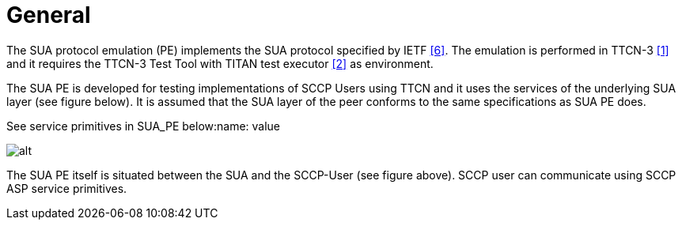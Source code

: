 = General

The SUA protocol emulation (PE) implements the SUA protocol specified by IETF <<5-references.adoc#_6, ‎[6]>>. The emulation is performed in TTCN-3 <<5-references.adoc#_1, ‎[1]>> and it requires the TTCN-3 Test Tool with TITAN test executor ‎<<5-references.adoc#_2, [2]>> as environment.

The SUA PE is developed for testing implementations of SCCP Users using TTCN and it uses the services of the underlying SUA layer (see figure below). It is assumed that the SUA layer of the peer conforms to the same specifications as SUA PE does.

See service primitives in SUA_PE below:name: value

image:images/Service primitives in SUA_PE.PNG[alt]

The SUA PE itself is situated between the SUA and the SCCP-User (see figure above). SCCP user can communicate using SCCP ASP service primitives.
